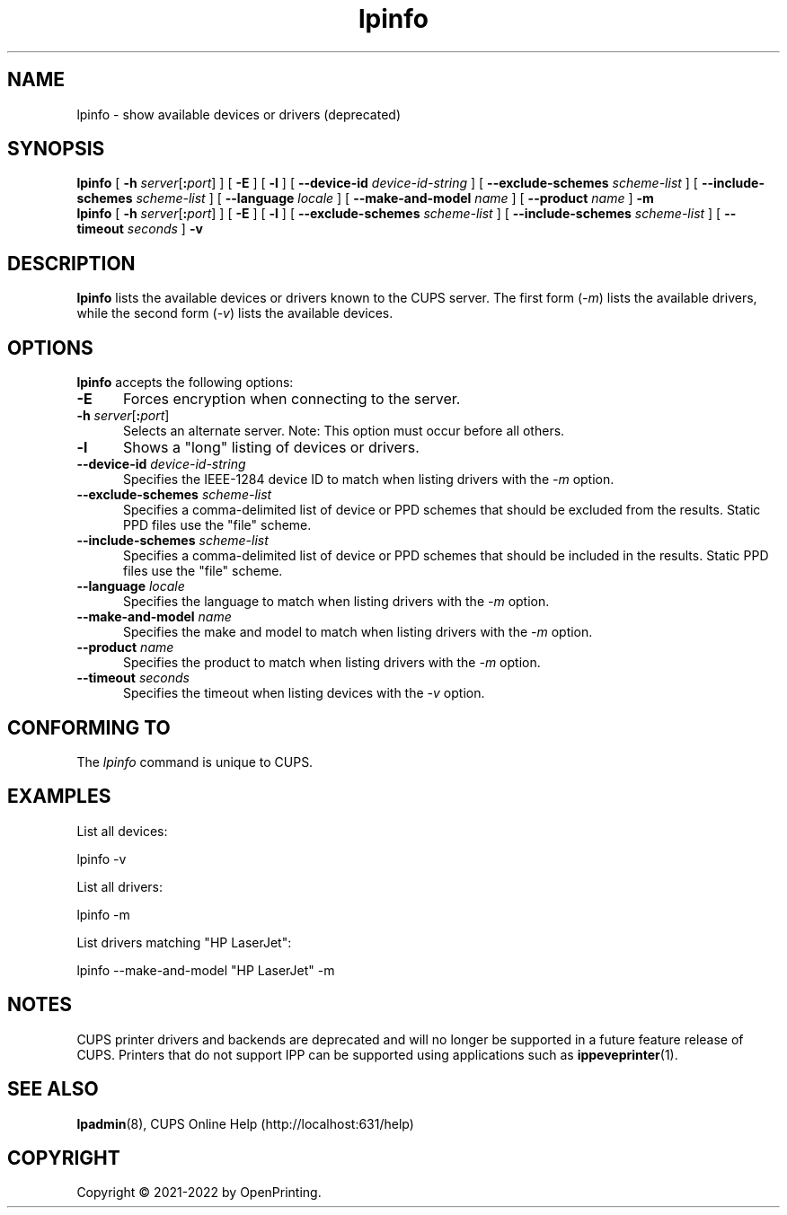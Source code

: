 .\"
.\" lpinfo man page for CUPS.
.\"
.\" Copyright © 2021-2022 by OpenPrinting.
.\" Copyright © 2007-2019 by Apple Inc.
.\" Copyright © 1997-2006 by Easy Software Products.
.\"
.\" Licensed under Apache License v2.0.  See the file "LICENSE" for more
.\" information.
.\"
.TH lpinfo 8 "CUPS" "2022-05-02" "OpenPrinting"
.SH NAME
lpinfo \- show available devices or drivers (deprecated)
.SH SYNOPSIS
.B lpinfo
[
\fB\-h \fIserver\fR[\fB:\fIport\fR]
] [
.B \-E
] [
.B \-l
] [
.B \-\-device\-id
.I device-id-string
] [
.B \-\-exclude\-schemes
.I scheme-list
] [
.B \-\-include\-schemes
.I scheme-list
] [
.B \-\-language
.I locale
] [
.B \-\-make\-and\-model
.I name
] [
.B \-\-product
.I name
]
.B \-m
.br
.B lpinfo
[
\fB\-h \fIserver\fR[\fB:\fIport\fR]
] [
.B \-E
] [
.B \-l
] [
.B \-\-exclude\-schemes
.I scheme-list
] [
.B \-\-include\-schemes
.I scheme-list
] [
.B \-\-timeout
.I seconds
]
.B \-v
.SH DESCRIPTION
\fBlpinfo\fR lists the available devices or drivers known to the CUPS server.
The first form (\fI-m\fR) lists the available drivers, while the second form (\fI-v\fR) lists the available devices.
.SH OPTIONS
\fBlpinfo\fR accepts the following options:
.TP 5
.B \-E
Forces encryption when connecting to the server.
.TP 5
\fB\-h \fIserver\fR[\fB:\fIport\fR]
Selects an alternate server.
Note: This option must occur before all others.
.TP 5
.B \-l
Shows a "long" listing of devices or drivers.
.TP 5
\fB\-\-device\-id \fIdevice-id-string\fR
Specifies the IEEE-1284 device ID to match when listing drivers with the \fI\-m\fR option.
.TP 5
\fB\-\-exclude\-schemes \fIscheme-list\fR
Specifies a comma-delimited list of device or PPD schemes that should be excluded from the results.
Static PPD files use the "file" scheme.
.TP 5
\fB\-\-include\-schemes \fIscheme-list\fR
Specifies a comma-delimited list of device or PPD schemes that should be included in the results.
Static PPD files use the "file" scheme.
.TP 5
\fB\-\-language \fIlocale\fR
Specifies the language to match when listing drivers with the \fI\-m\fR option.
.TP 5
\fB\-\-make\-and\-model \fIname\fR
Specifies the make and model to match when listing drivers with the \fI\-m\fR option.
.TP 5
\fB\-\-product \fIname\fR
Specifies the product to match when listing drivers with the \fI\-m\fR option.
.TP 5
\fB\-\-timeout \fIseconds\fR
Specifies the timeout when listing devices with the \fI\-v\fR option.
.SH CONFORMING TO
The \fIlpinfo\fR command is unique to CUPS.
.SH EXAMPLES
List all devices:
.nf

    lpinfo \-v

.fi
List all drivers:
.nf

    lpinfo \-m

.fi
List drivers matching "HP LaserJet":
.nf

    lpinfo \-\-make\-and\-model "HP LaserJet" \-m
.fi
.SH NOTES
CUPS printer drivers and backends are deprecated and will no longer be supported in a future feature release of CUPS.
Printers that do not support IPP can be supported using applications such as
.BR ippeveprinter (1).
.SH SEE ALSO
.BR lpadmin (8),
CUPS Online Help (http://localhost:631/help)
.SH COPYRIGHT
Copyright \[co] 2021-2022 by OpenPrinting.
